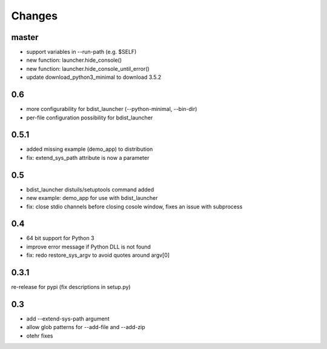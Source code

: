=========
 Changes
=========

master
======
- support variables in --run-path (e.g. $SELF)
- new function: launcher.hide_console()
- new function: launcher.hide_console_until_error()
- update download_python3_minimal to download 3.5.2

0.6
===
- more configurability for bdist_launcher (--python-minimal, --bin-dir)
- per-file configuration possibility for bdist_launcher 

0.5.1
=====
- added missing example (demo_app) to distribution
- fix: extend_sys_path attribute is now a parameter

0.5
===
- bdist_launcher distuils/setuptools command added
- new example: demo_app for use with bdist_launcher
- fix: close stdio channels before closing cosole window, fixes an issue with
  subprocess

0.4
===
- 64 bit support for Python 3
- improve error message if Python DLL is not found
- fix: redo restore_sys_argv to avoid quotes around argv[0]

0.3.1
=====
re-release for pypi (fix descriptions in setup.py)

0.3
===
- add --extend-sys-path argument
- allow glob patterns for --add-file and --add-zip
- otehr fixes